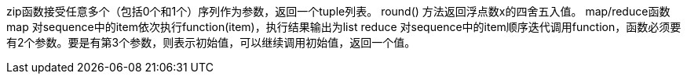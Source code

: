 zip函数接受任意多个（包括0个和1个）序列作为参数，返回一个tuple列表。
round() 方法返回浮点数x的四舍五入值。
map/reduce函数
map 对sequence中的item依次执行function(item)，执行结果输出为list
reduce 对sequence中的item顺序迭代调用function，函数必须要有2个参数。要是有第3个参数，则表示初始值，可以继续调用初始值，返回一个值。

